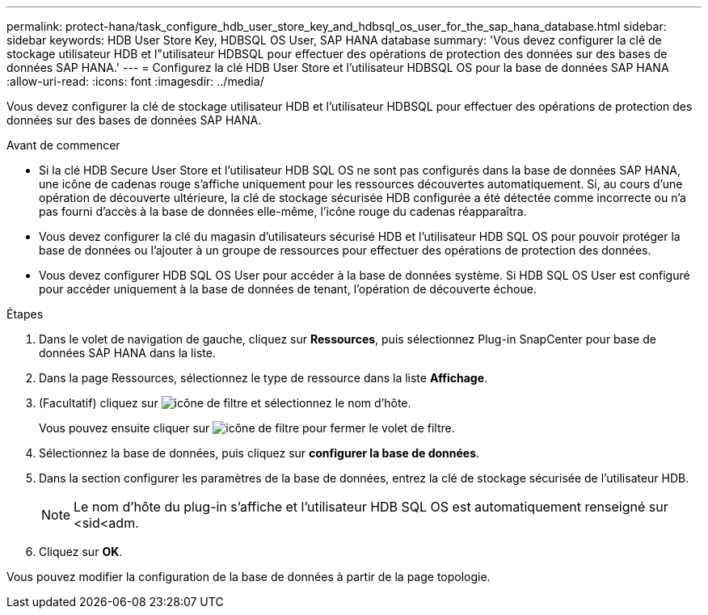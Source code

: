 ---
permalink: protect-hana/task_configure_hdb_user_store_key_and_hdbsql_os_user_for_the_sap_hana_database.html 
sidebar: sidebar 
keywords: HDB User Store Key, HDBSQL OS User, SAP HANA database 
summary: 'Vous devez configurer la clé de stockage utilisateur HDB et l"utilisateur HDBSQL pour effectuer des opérations de protection des données sur des bases de données SAP HANA.' 
---
= Configurez la clé HDB User Store et l'utilisateur HDBSQL OS pour la base de données SAP HANA
:allow-uri-read: 
:icons: font
:imagesdir: ../media/


[role="lead"]
Vous devez configurer la clé de stockage utilisateur HDB et l'utilisateur HDBSQL pour effectuer des opérations de protection des données sur des bases de données SAP HANA.

.Avant de commencer
* Si la clé HDB Secure User Store et l'utilisateur HDB SQL OS ne sont pas configurés dans la base de données SAP HANA, une icône de cadenas rouge s'affiche uniquement pour les ressources découvertes automatiquement. Si, au cours d'une opération de découverte ultérieure, la clé de stockage sécurisée HDB configurée a été détectée comme incorrecte ou n'a pas fourni d'accès à la base de données elle-même, l'icône rouge du cadenas réapparaîtra.
* Vous devez configurer la clé du magasin d'utilisateurs sécurisé HDB et l'utilisateur HDB SQL OS pour pouvoir protéger la base de données ou l'ajouter à un groupe de ressources pour effectuer des opérations de protection des données.
* Vous devez configurer HDB SQL OS User pour accéder à la base de données système. Si HDB SQL OS User est configuré pour accéder uniquement à la base de données de tenant, l'opération de découverte échoue.


.Étapes
. Dans le volet de navigation de gauche, cliquez sur *Ressources*, puis sélectionnez Plug-in SnapCenter pour base de données SAP HANA dans la liste.
. Dans la page Ressources, sélectionnez le type de ressource dans la liste *Affichage*.
. (Facultatif) cliquez sur image:../media/filter_icon.gif["icône de filtre"] et sélectionnez le nom d'hôte.
+
Vous pouvez ensuite cliquer sur image:../media/filter_icon.gif["icône de filtre"] pour fermer le volet de filtre.

. Sélectionnez la base de données, puis cliquez sur *configurer la base de données*.
. Dans la section configurer les paramètres de la base de données, entrez la clé de stockage sécurisée de l'utilisateur HDB.
+

NOTE: Le nom d'hôte du plug-in s'affiche et l'utilisateur HDB SQL OS est automatiquement renseigné sur <sid<adm.

. Cliquez sur *OK*.


Vous pouvez modifier la configuration de la base de données à partir de la page topologie.
